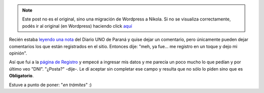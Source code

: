 .. link:
.. description:
.. tags: internet
.. date: 2011/03/06 12:56:13
.. title: ¿No será mucho?
.. slug: no-sera-mucho


.. note::

   Este post no es el original, sino una migración de Wordpress a
   Nikola. Si no se visualiza correctamente, podés ir al original (en
   Wordpress) haciendo click aquí_

.. _aquí: http://humitos.wordpress.com/2011/03/06/no-sera-mucho/


Recién estaba `leyendo una
nota <http://www.unoentrerios.com.ar/contenidos/2011/02/27/noticia_0002.html>`__
del Diario UNO de Paraná y quise dejar un comentario, pero únicamente
pueden dejar comentarios los que están registrados en el sitio. Entonces
dije: "meh, ya fue... me registro en un toque y dejo mi opinión".

Así que fui a la `página de
Registro <http://www.unoentrerios.com.ar/registro.html>`__ y empecé a
ingresar mis datos y me parecía un poco mucho lo que pedían y por último
veo "DNI". "¿Posta?" -dije-. Le dí aceptar sin completar ese campo y
resulta que no sólo lo piden sino que es **Obligatorio**.

Estuve a punto de poner: "*en trámites*\ " :)
